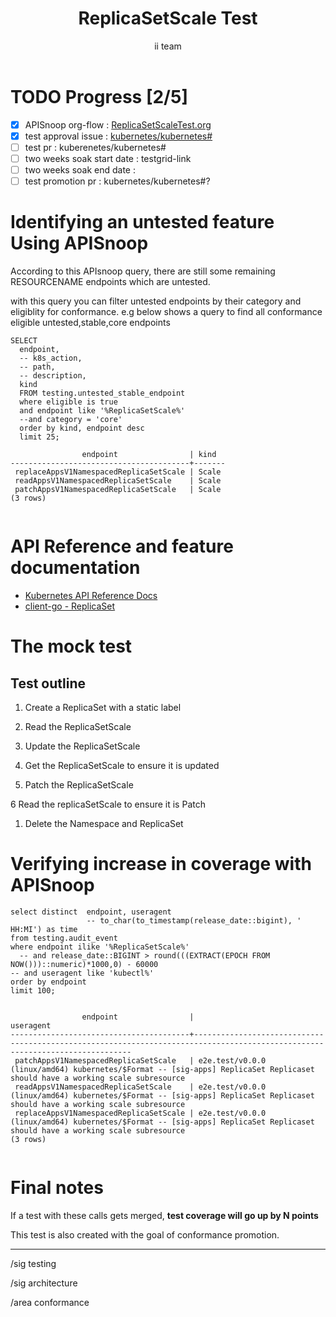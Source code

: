 # -*- ii: apisnoop; -*-
#+TITLE: ReplicaSetScale Test
#+AUTHOR: ii team
#+TODO: TODO(t) NEXT(n) IN-PROGRESS(i) BLOCKED(b) | DONE(d)
#+OPTIONS: toc:nil tags:nil todo:nil
#+EXPORT_SELECT_TAGS: export
#+PROPERTY: header-args:sql-mode :product postgres

* TODO Progress [2/5]                                                :export:
- [X] APISnoop org-flow : [[https://github.com/cncf/apisnoop/blob/master/tickets/k8s/][ReplicaSetScaleTest.org]]
- [X] test approval issue : [[https://github.com/kubernetes/kubernetes/issues/][kubernetes/kubernetes#]]
- [ ] test pr : kuberenetes/kubernetes#
- [ ] two weeks soak start date : testgrid-link
- [ ] two weeks soak end date :
- [ ] test promotion pr : kubernetes/kubernetes#?
* Identifying an untested feature Using APISnoop                     :export:

According to this APIsnoop query, there are still some remaining RESOURCENAME endpoints which are untested.

with this query you can filter untested endpoints by their category and eligiblity for conformance.
e.g below shows a query to find all conformance eligible untested,stable,core endpoints

  #+NAME: untested_stable_core_endpoints
  #+begin_src sql-mode :eval never-export :exports both :session none
    SELECT
      endpoint,
      -- k8s_action,
      -- path,
      -- description,
      kind
      FROM testing.untested_stable_endpoint
      where eligible is true
      and endpoint like '%ReplicaSetScale%'
      --and category = 'core'
      order by kind, endpoint desc
      limit 25;
  #+end_src

 #+RESULTS: untested_stable_core_endpoints
 #+begin_SRC example
                 endpoint                | kind
 ----------------------------------------+-------
  replaceAppsV1NamespacedReplicaSetScale | Scale
  readAppsV1NamespacedReplicaSetScale    | Scale
  patchAppsV1NamespacedReplicaSetScale   | Scale
 (3 rows)

 #+end_SRC

* API Reference and feature documentation                            :export:
- [[https://kubernetes.io/docs/reference/generated/kubernetes-api/v1.19/#read-scale-replicaset-v1-apps][Kubernetes API Reference Docs]]
- [[https://pkg.go.dev/k8s.io/kubernetes/test/e2e/framework/replicaset][client-go - ReplicaSet]]

* The mock test                                                      :export:
** Test outline
1. Create a ReplicaSet with a static label

2. Read the ReplicaSetScale

3. Update the ReplicaSetScale

4. Get the ReplicaSetScale to ensure it is updated

5. Patch the ReplicaSetScale

6 Read the replicaSetScale to ensure it is Patch

7. Delete the Namespace and ReplicaSet


* Test the functionality in Go
Due to the complexity of setting up the resources for APIService we have used the current e2e test as template. It has been extended in a [[https://github.com/ii/kubernetes/commit/a157574c27e0efa55d3ce2b742fb45bb451a1ecf#diff-c4323b71233a6ca89375ef859d5757a50af9bbeb842d279cdd8f7f80fc0fd882R352-R420][new ginkgo test]] for review.


* Verifying increase in coverage with APISnoop                       :export:


#+begin_src sql-mode :eval never-export :exports both :session none
  select distinct  endpoint, useragent
                   -- to_char(to_timestamp(release_date::bigint), ' HH:MI') as time
  from testing.audit_event
  where endpoint ilike '%ReplicaSetScale%'
    -- and release_date::BIGINT > round(((EXTRACT(EPOCH FROM NOW()))::numeric)*1000,0) - 60000
  -- and useragent like 'kubectl%'
  order by endpoint
  limit 100;

#+end_src

#+RESULTS:
#+begin_SRC example
                endpoint                |                                                          useragent
----------------------------------------+------------------------------------------------------------------------------------------------------------------------------
 patchAppsV1NamespacedReplicaSetScale   | e2e.test/v0.0.0 (linux/amd64) kubernetes/$Format -- [sig-apps] ReplicaSet Replicaset should have a working scale subresource
 readAppsV1NamespacedReplicaSetScale    | e2e.test/v0.0.0 (linux/amd64) kubernetes/$Format -- [sig-apps] ReplicaSet Replicaset should have a working scale subresource
 replaceAppsV1NamespacedReplicaSetScale | e2e.test/v0.0.0 (linux/amd64) kubernetes/$Format -- [sig-apps] ReplicaSet Replicaset should have a working scale subresource
(3 rows)

#+end_SRC








* Convert to Ginkgo Test
** Ginkgo Test
  :PROPERTIES:
  :ID:       gt001z4ch1sc00l
  :END:
* Final notes                                                        :export:
If a test with these calls gets merged, **test coverage will go up by N points**

This test is also created with the goal of conformance promotion.

-----
/sig testing

/sig architecture

/area conformance


* scratch
#+BEGIN_SRC
CREATE OR REPLACE VIEW "public"."untested_stable_endpoints" AS
  SELECT
    ec.*,
    ao.description,
    ao.http_method
    FROM endpoint_coverage ec
           JOIN
           api_operation_material ao ON (ec.bucket = ao.bucket AND ec.job = ao.job AND ec.operation_id = ao.operation_id)
   WHERE ec.level = 'stable'
     AND tested is false
     AND ao.deprecated IS false
     AND ec.job != 'live'
   ORDER BY hit desc
            ;
#+END_SRC

*** Delete all audit events
#+begin_src sql-mode
delete from testing.audit_event;
#+end_src

#+RESULTS:
#+begin_SRC example
DELETE 0
#+end_SRC
